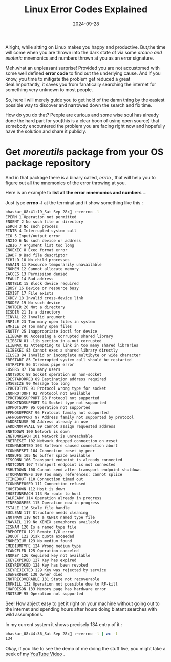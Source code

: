 #+BLOG: Unixbhaskar's Blog
#+POSTID: 1907
#+title: Linux Error Codes Explained
#+date: 2024-09-28
#+tags: Technical Tools Opensource Symbols Debug Errorcode

Alright, while sitting on Linux makes you happy and productive. But,the time
will come when you are thrown into the dark state of via some /arcane and
esoteric/ mnemonics and numbers thrown at you as an error signature.

Meh,what an unpleasant surprise! Provided you are not accustomed with some well
defined *error code* to find out the underlying cause. And if you know, you time
to mitigate the problem get reduced a great deal.Importantly, it saves you from
fanatically searching the internet for something very unknown to most people.

So, here I will merely guide you to get hold of the damn thing by the easiest
possible way to discover and narrowed down the search and fix time.

How do you do that? People are curious and some wise soul has already done the
hard part for you(this is a clear boon of using open source) that somebody
encountered the problem you are facing right now and hopefully have the solution
and share it publicly.

* Get /moreutils/ package from your OS package repository

And in that package there is a binary called, /errno/ , that will help you to
figure out all the mnemonics of the error throwing at you.

Here is an example to *list all the error mnemonics and numbers* ...

Just type *errno -l* at the terminal and it show something like this :

#+BEGIN_SRC bash
bhaskar_08:41:19_Sat Sep 28: :~>errno -l
EPERM 1 Operation not permitted
ENOENT 2 No such file or directory
ESRCH 3 No such process
EINTR 4 Interrupted system call
EIO 5 Input/output error
ENXIO 6 No such device or address
E2BIG 7 Argument list too long
ENOEXEC 8 Exec format error
EBADF 9 Bad file descriptor
ECHILD 10 No child processes
EAGAIN 11 Resource temporarily unavailable
ENOMEM 12 Cannot allocate memory
EACCES 13 Permission denied
EFAULT 14 Bad address
ENOTBLK 15 Block device required
EBUSY 16 Device or resource busy
EEXIST 17 File exists
EXDEV 18 Invalid cross-device link
ENODEV 19 No such device
ENOTDIR 20 Not a directory
EISDIR 21 Is a directory
EINVAL 22 Invalid argument
ENFILE 23 Too many open files in system
EMFILE 24 Too many open files
ENOTTY 25 Inappropriate ioctl for device
ELIBBAD 80 Accessing a corrupted shared library
ELIBSCN 81 .lib section in a.out corrupted
ELIBMAX 82 Attempting to link in too many shared libraries
ELIBEXEC 83 Cannot exec a shared library directly
EILSEQ 84 Invalid or incomplete multibyte or wide character
ERESTART 85 Interrupted system call should be restarted
ESTRPIPE 86 Streams pipe error
EUSERS 87 Too many users
ENOTSOCK 88 Socket operation on non-socket
EDESTADDRREQ 89 Destination address required
EMSGSIZE 90 Message too long
EPROTOTYPE 91 Protocol wrong type for socket
ENOPROTOOPT 92 Protocol not available
EPROTONOSUPPORT 93 Protocol not supported
ESOCKTNOSUPPORT 94 Socket type not supported
EOPNOTSUPP 95 Operation not supported
EPFNOSUPPORT 96 Protocol family not supported
EAFNOSUPPORT 97 Address family not supported by protocol
EADDRINUSE 98 Address already in use
EADDRNOTAVAIL 99 Cannot assign requested address
ENETDOWN 100 Network is down
ENETUNREACH 101 Network is unreachable
ENETRESET 102 Network dropped connection on reset
ECONNABORTED 103 Software caused connection abort
ECONNRESET 104 Connection reset by peer
ENOBUFS 105 No buffer space available
EISCONN 106 Transport endpoint is already connected
ENOTCONN 107 Transport endpoint is not connected
ESHUTDOWN 108 Cannot send after transport endpoint shutdown
ETOOMANYREFS 109 Too many references: cannot splice
ETIMEDOUT 110 Connection timed out
ECONNREFUSED 111 Connection refused
EHOSTDOWN 112 Host is down
EHOSTUNREACH 113 No route to host
EALREADY 114 Operation already in progress
EINPROGRESS 115 Operation now in progress
ESTALE 116 Stale file handle
EUCLEAN 117 Structure needs cleaning
ENOTNAM 118 Not a XENIX named type file
ENAVAIL 119 No XENIX semaphores available
EISNAM 120 Is a named type file
EREMOTEIO 121 Remote I/O error
EDQUOT 122 Disk quota exceeded
ENOMEDIUM 123 No medium found
EMEDIUMTYPE 124 Wrong medium type
ECANCELED 125 Operation canceled
ENOKEY 126 Required key not available
EKEYEXPIRED 127 Key has expired
EKEYREVOKED 128 Key has been revoked
EKEYREJECTED 129 Key was rejected by service
EOWNERDEAD 130 Owner died
ENOTRECOVERABLE 131 State not recoverable
ERFKILL 132 Operation not possible due to RF-kill
EHWPOISON 133 Memory page has hardware error
ENOTSUP 95 Operation not supported
#+END_SRC

See! How abject easy to get it right on your machine without going out to the
internet and spending hours after hours doing blatant searches with wild
assumptions.

In my current system it shows precisely 134 entry of it :

#+BEGIN_SRC bash
bhaskar_08:44:36_Sat Sep 28: :~>errno -l | wc -l
134
#+END_SRC

Okay, if you like to see the demo of me doing the stuff live, you might take a
peek of my  [[https://youtu.be/2swhluLFt_o?si=7pgk7xmjmxCTENOx][YouTube Video]] .
